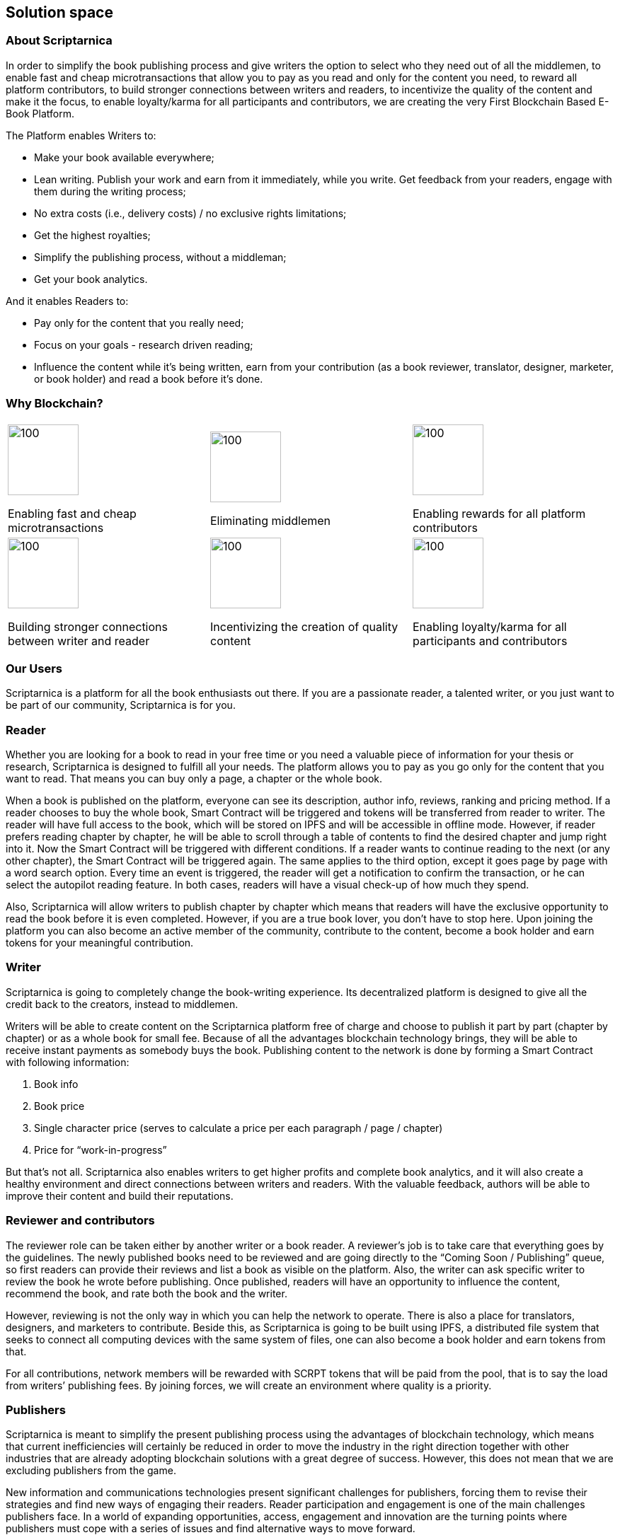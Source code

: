 == Solution space

=== About Scriptarnica

In order to simplify the book publishing process and give writers the option to select who they need out of all the middlemen, to enable fast and cheap microtransactions that allow you to pay as you read and only for the content you need, to reward all platform contributors, to build stronger connections between writers and readers, to incentivize the quality of the content and make it the focus, to enable loyalty/karma for all participants and contributors, we are creating the very First Blockchain Based E-Book Platform.

The Platform enables Writers to:

- Make your book available everywhere;
- Lean writing. Publish your work and earn from it immediately, while you write. Get feedback from your readers, engage with them during the writing process;
- No extra costs (i.e., delivery costs) / no exclusive rights limitations;
- Get the highest royalties;
- Simplify the publishing process, without a middleman;
- Get your book analytics.

And it enables Readers to:

- Pay only for the content that you really need;
- Focus on your goals - research driven reading;
- Influence the content while it’s being written, earn from your contribution (as a book reviewer, translator, designer, marketer, or book holder) and read a book before it’s done.

=== Why Blockchain?

[frame=none,grid=none]
|===
^.^a| image::images/SolutionSpace_WhyBlockchain_01_EstablishingFastAndCheap.png[100, 100]
Enabling fast and cheap microtransactions

.3+ ^.^a|image::images/SolutionSpace_WhyBlockchain_02_EliminatingMiddlemen.png[100, 100]
Eliminating middlemen

.3+ ^.^a| image::images/SolutionSpace_WhyBlockchain_03_EnablingRewards.png[100, 100]
Enabling rewards for all platform contributors

.3+^.^a| image::images/SolutionSpace_WhyBlockchain_04_BuildingStronger.png[100, 100]
Building stronger connections between writer and reader


.3+^.^a|image::images/SolutionSpace_WhyBlockchain_05_IncentivizingQuality.png[100, 100]
Incentivizing the creation of quality content

.3+^.^a| image::images/SolutionSpace_WhyBlockchain_01_EstablishingFastAndCheap.png[100, 100]
Enabling loyalty/karma for all participants and contributors

|===


=== Our Users

Scriptarnica is a platform for all the book enthusiasts out there. If you are a passionate reader, a talented writer, or you just want to be part of our community, Scriptarnica is for you. 

=== Reader

Whether you are looking for a book to read in your free time or you need a valuable piece of information for your thesis or research, Scriptarnica is designed to fulfill all your needs. The platform allows you to pay as you go only for the content that you want to read. That means you can buy only a page, a chapter or the whole book. 

When a book is published on the platform, everyone can see its description, author info, reviews, ranking and pricing method. If a reader chooses to buy the whole book, Smart Contract will be triggered and tokens will be transferred from reader to writer. The reader will have full access to the book, which will be stored on IPFS and will be accessible in offline mode. However, if reader prefers reading chapter by chapter, he will be able to scroll through a table of contents to find the desired chapter and jump right into it. Now the Smart Contract will be triggered with different conditions. If a reader wants to continue reading to the next (or any other chapter), the Smart Contract will be triggered again. The same applies to the third option, except it goes page by page with a word search option. Every time an event is triggered, the reader will get a notification to confirm the transaction, or he can select the autopilot reading feature. In both cases, readers will have a visual check-up of how much they spend.

Also, Scriptarnica will allow writers to publish chapter by chapter which means that readers will have the exclusive opportunity to read the book before it is even completed. However, if you are a true book lover, you don’t have to stop here. Upon joining the platform you can also become an active member of the community, contribute to the content, become a book holder and earn tokens for your meaningful contribution. 

=== Writer

Scriptarnica is going to completely change the book-writing experience. Its decentralized platform is designed to give all the credit back to the creators, instead to middlemen. 

Writers will be able to create content on the Scriptarnica platform free of charge and choose to publish it part by part (chapter by chapter) or as a whole book for small fee. Because of all the advantages blockchain technology brings, they will be able to receive instant payments as somebody buys the book. Publishing content to the network is done by forming a Smart Contract with following information:

. Book info
. Book price
. Single character price (serves to calculate a price per each paragraph / page / chapter)
. Price for “work-in-progress”

But that’s not all. Scriptarnica also enables writers to get higher profits and complete book analytics, and it will also create a healthy environment and direct connections between writers and readers. With the valuable feedback, authors will be able to improve their content and build their reputations. 

=== Reviewer and contributors

The reviewer role can be taken either by another writer or a book reader. A reviewer’s job is to take care that everything goes by the guidelines. The newly published books need to be reviewed and are going directly to the “Coming Soon / Publishing” queue, so first readers can provide their reviews and list a book as visible on the platform. Also, the writer can ask specific writer to review the book he wrote before publishing. Once published, readers will have an opportunity to influence the content, recommend the book, and rate both the book and the writer. 

However, reviewing is not the only way in which you can help the network to operate. There is also a place for translators, designers, and marketers to contribute. Beside this, as Scriptarnica is going to be built using IPFS, a distributed file system that seeks to connect all computing devices with the same system of files, one can also become a book holder and earn tokens from that. 

For all contributions, network members will be rewarded with SCRPT tokens that will be paid from the pool, that is to say the load from writers’ publishing fees. By joining forces, we will create an environment where quality is a priority. 

=== Publishers

Scriptarnica is meant to simplify the present publishing process using the advantages of blockchain technology, which means that current inefficiencies will certainly be reduced in order to move the industry in the right direction together with other industries that are already adopting blockchain solutions with a great degree of success. However, this does not mean that we are excluding publishers from the game. 

New information and communications technologies present significant challenges for publishers, forcing them to revise their strategies and find new ways of engaging their readers. Reader participation and engagement is one of the main challenges publishers face. In a world of expanding opportunities, access, engagement and innovation are the turning points where publishers must cope with a series of issues and find alternative ways to move forward. 

Publishing a book is a process for publishers as well as for writers, however, readers now want to access information and knowledge immediately, and as soon as possible. All this puts constant pressure on publishers, forcing them to constantly think of how to keep their market positions and increase their profits. Although it is generally thought that publishers take the majority of the money circulating in the publishing industry, the truth is that there are a lot of design, marketing and sales costs that need to be covered. For publishers to sell their books, they must have a sales force, which never comes cheap. 

Scriptarnica uses technology in the best way possible to change the current situation and the position of all industry players. Together with Scriptarnica, publishers are going to open up new possibilities for their business, which means more promotion and sales opportunities, increasing profit without any additional work.

=== Use Cases

==== Lean writing

Book can take a year or more to be written, meaning that writers have to finance themselves for the whole time they write. Additionally, as everyone, writers also sometimes need motivation to continue, or feedback or just a boost. In order to deal with these problems, Scriptarnica is introducing Lean Writing as one of the core features of the platform. This means that writers will be able to publish piece by piece of their content as they write and earn from it immediately. Also, releasing a book while it is still in the process of writing, writers will be able to get meaningful feedback from readers.

==== Read and pay as you go - research driven reading

This means buying a paragraph, page, chapter or a whole book, thanks to cheap and fast microtransactions. In order to do that, we need to ensure that the cost of the transaction is much less than the cost of a single paragraph. The main KPIs would be to achieve 1,000 transactions per second and a cost $0.00001 per transaction.

If you are passionate about chess, this will allow you to search for specific games and players only, or you can buy all the chapters from scientific works that are related to the topic for which you are looking (e.g., integrals in mathematics, thermodynamics in physics) or to go quickly through all the materials needed for your journalist research.

==== Censorship – resistant network

Censorship resistance is one of the key properties that decentralized systems provide. That is also the value Scriptarnica is providing for its users, meaning that we are creating a network in which all participants are on equal footing. However, although there are no official rules for participating in Scriptarnica, we are going to create a set of desirable guidelines for contributors. The general purpose of these guidelines is to make everybody’s experience better and help ensure faster adaptation for those who are new to the network. 

==== Reinvented publishing flow

Scriptarnica is reinventing the current publishing flow, giving all credit back to their content creators, making the whole process a lot faster, fairer and more quality-based. The platform combines decentralization and incentivization in order to make a network where no single entity has the power to take the majority of the cake, but a network where everybody is rewarded for their work. With SCRPT, individuals earn real rewards online that are directly correlated to their contributions.

=== Token Utility

As described in the Problem section, the current book publishing market doesn’t put the quality of the books, writers, and community first. The market is centralized with numerous middlemen in between. That’s why Scriptarnica is designed from the ground up to change the current situation. 

A peer-to-peer system will replace the traditional central database with a decentralized one, that will reduce the number of middlemen and make the market more equitable both for readers and writers. The underlying blockchain architecture is capable of processing high volumes of transactions per second, which will enable fast and effective micropayments for all kinds of contributions. Also, Scriptarnica’s pay as you go system will save readers money and time because they will have the opportunity to choose their preferable paragraphs, pages or chapters instead of purchasing the entire book. Thanks to Smart Contracts, the final price for the information will become cheaper and the whole process less time consuming. 

In addition, economic incentives enabled by cryptocurrency can dramatically facilitate the growth of a new platform. 

In order to build the platform with all these features, Scriptarnica is going to have two tokens: a Script token (SCRPT) and a Character token (CHR).

==== Script Token (SCRPT)

The SCRPT token is the currency of Scriptarnica network and a tradable right to obligate the Scriptarnica network. The main usage of SCRPT is to enable an exchange of e-books for tokens in the cheapest way possible.

Writers uses SCRPT tokens to pay a small fee for publishing books, and after the book is online they can earn SCRPT tokens through the engagement generated by the book. The fee for publishing will go into the pool, which will be used to pay reviewers and other contributors. 

Readers use SCRPT to buy books. When a reader buys a book, only a small fee is deducted from this transaction and goes to the platform, whereas the majority goes to the writer. 
Reviewers earn SCRPT for reviewing books. For every book approved, honest feedback or any other form of worthwhile contribution, they will be rewarded with SCRPT tokens. 

==== Character token (CHR)

In order to get people closer to Scriptarnica and make it easier for everybody to use platform’s services, Scriptarnica will have Character (CHR) tokens in addition to Script tokens. 

In spite of the rising popularity of crypto and a decentralized world, a lot of people still find it very hard to understand what it really means, which is the main reason why many very good projects don’t make it off the ground. The main purpose of CHR token and the Burn and Mint Equilibrium method underpinning it is to keep a book’s price intact by the tradable token and enable book lovers that don’t hold cryptocurrency to use the network. Because of this, non-crypto readers will be able to buy a book for fiat (traditional currency). 

=== Token Economy

We are building Scriptarnica, a decentralized platform for reading, writing, publishing, selling, and buying e-books. In order to run smoothly, the platform will have two tokens, tradable SCRPT token and CHR token, that are for internal use only. What does this actually mean?

image::images/SolutionSpace_TokenEconomy_01_TokenFlowDiagram.png[]

Upon joining the network, readers will be able to see the full book offer that is available on our platform as well as all accompanying information for every book. If they decide to buy a book, all they have to do is to exchange tokens for the book. However, if a reader is not part of the crypto community, he will be able to pay for that book with fiat, like everywhere else. And, yes, that is actually the only thing he has to do. For passionate readers who are not interested in crypto, the most important thing is that process of getting a book should be as simple as possible. So, Scriptarnica is going to provide that simplicity to its users and do the rest for them. 

==== The Burn & Mint Equilibrium

In the BME model, users who want to use a service do not directly pay a counterparty to use the service. Rather, users burn tokens. Once fiat gets into the Scriptarnica system, a proportional amount of SCRPT tokens will be bought (a service that will be provided by a third party bookstore app for a small fee) and burned. At the same time as SCRPT tokens get burned, the user is getting CHR tokens that he can use to actually buy a book. CHR tokens keep the book price constant as they are tied to the dollar price of the book. 

- If one SCRPT is worth $1 and you burn it, you get 100 CHR
- If one SCRPT is worth $10.00 and you burn it, you get 1,000 CHR

So, the actual number of CHR tokens that a user will get depends on the number of burned SCRPT tokens. CHR tokens are not transferable and you can’t turn them back into SCRPT. You can only use them to buy a book. 

In parallel to the token burning process, the protocol will mint the specific amount of burned SCRPT tokens and send them to Smart Contracts to be redistributed to service providers - writers, book holders, reviewers, whereas only small percent will go back into the platform. Theoretically, the minting process happens in defined periods of time, which might lead to the following scenarios: 

- If # of tokens burned > # of tokens of minted - price should increase
- If # of tokens burned < # of tokens of minted - price should decrease

It seems that this model could create situations in which service providers are under or overpaid. However, in practice, if the system is running near an equilibrium state, then service providers will be paid the appropriate amount. Because if the price of SCRPT tokens increase, fewer tokens need to be burned to purchase the same amount of service, in our case books, bringing the system back into equilibrium. Let’s assume the following:

Book= $10=1000 CHR

. 1 SCRPT= $10	$10→	1 SCRPT  	→	1000 CHR→	Book
. 1 SCRPT= $12	$10→	0.83 SCRPT	→	1000 CHR→	Book
. 1 SCRPT= $08  $10→	1.25 SCRPT	→	1000 CHR→	Book

Additionally, the burn-and-mint model creates a model in which linear growth in usage of the network causes linear, non-speculative growth in the value of the token. 

As shown in the calculation above, CHR value is tied to the dollar price of the book. However, SCRPT is actually pegged to company’s value. In order to have a token with a potential to grow in value over time, it is necessary to have a healthy and stable economy in the background. Although a token’s price depends on several factors, such as hype, trust, token utility and other market factors, the price also depends on the velocity. 

Ideally velocity is maintained within a range: too low is as damaging as too high. Given the main purpose of the Scriptarnica platform, it is expected that people will exchange their SCRPT tokens for fiat in order to get paid for their work, but one more way of earning money would mean holding some percentage of tokens in order to earn on the future value. The challenge faced by Scriptarnica is to find right levers that could be used to adjust velocity. These all involve incentivizing token-users to hold onto their tokens for an extended period of time. One of the ways to balance the velocity is by introducing staking functions into the protocol. 

Staking SCRPT tokens is required as a membership for writers in order to publish books on the Scriptarnica platform. Reviewers, book holders and other contributors must also stake if they want to perform work on the platform. Besides staking for the membership, they will also be incentivized to stake tokens in order to have an opportunity to benefit from the future value. 
As long as books are being bought on the platform, burn-and-mint will ensure high returns to those people staking the coin, which means that readers also could look at staking SCRPT as an investment mechanism. 

For projects that implement the BME model, it is necessary to get their tokens into the hands of millions of people so that end users can use the service. This means a lot of business development activities as well as marketing and partnerships.

=== Guidelines

Although there are no official rules for participating on Scriptarnica’s network, we propose a set of guidelines for reviewers in order to make everybody’s experience with our platform better and easier. 

Reviewers are as valuable to Scriptarnica’s network as the writers are. They are going to help our platform operate without problems. The job of the reviewer is to review the book as soon as it becomes live on the platform. The first one who reviews the book will get 50% of the funds as a reward, after which every other reviewer will get an appropriate reward depending on how many of reviewers were before him. 

Although it will be completely free for writers when it comes to writing and publishing their books on Scriptarnica, reviewers on the other hand are those who will go over the book and suggest possible improvements whether in terms of content or format.

A reviewer should:

- Act and make every contribution in “good faith” 
- Review the book as soon as it becomes live on Scriptarnica’s platform
- Suggest book’s format improvements according to the standard layout 
- Audit the book in order to check whether it contains any questionable information 
- Report the book if it is flagged for containing that kind of information 

==== Reputation

Scriptarnica is envisioned to be a network and one place for all the book enthusiasts. In order to create a healthy environment and positive communication among all platform users, it is necessary for everybody to act in “good faith”. The contributions users make and the actions they take are going to build their reputation on the platform. When reviewing a book, reviewers are encouraged to make constructive and valuable suggestions otherwise they can ruin their reputation on the platform. 

==== Book Format

No matter how creative writers are with their content, writers usually follow a standard format when organizing or formatting the book, the book’s layout. A book layout includes a front cover, a book’s prefatory material, its content, end material, and a back cover. For every book available on Scriptarnica platform, the reader will be able to see a complete layout with a price tag for every part of it, as well as the price of the paragraphs and the whole book. This means that some parts of the layout are going to be free whereas for some of them (premium sections) will naturally be payable. In order to facilitate the whole process of setting a book’s price (as well as its parts), it is recommended for writers to follow above-mentioned layout. Once published, reviewers should be the ones in charge of making suggestions for format improvements.

==== Book’s layout

===== Front cover

The essential elements of a front cover include book’s title and the author’s name. Optional elements include a subtitle (if there is any), photos, background images, or graphics. It is the first thing potential readers will see, so it has to be professional and to communicate the right message. 

===== Prefatory material

It includes all textual material after the front cover but not part of the book’s content with some important information about the author and publisher. It consists of title page, publisher data, dedication, acknowledgments, table of contents and forward.

===== Book’s content

It is the body of the book. Here we have an introduction or prologue and the actual chapters. Also, sometimes the body will end with a conclusion that can also be in forms of epilogue, afterword or postscript.

===== End matter 

It is usually used to offer readers further supplementary information about the book or story. It could include appendix, indices, sets of tables, diagrams, glossary, biography, and list of cited works. 

===== Back cover 

It is usual place for taglines, blurbs, testimonials, a photograph of the author, book’s ISBN. 

This is the standard layout that has developed over time. It is absolutely fine for writers to be creative and add in every part whatever they find important. 

The front cover, prefatory material, biography, and back cover are going to be free of charge to all users. 

==== Content

Scriptarnica is a platform resistant to censorship, meaning that there are not going to be formal restrictions for writers on what may and what may not be published on Scriptarnica network. However, this does not mean that the users should be exposed to abusive content. In order to secure that Scriptarnica’s community members rate the writers, suggest improvements, or flag it if the book contains any kind of disturbing information. Also, an opportunity to build the reputation on the platform means that there is a strong disincentive for authors to post anything controversial. 

The network is one that will actually make decisions on the content. However, in order to help writers have a sense of whether a book is worth publishing or not we put together these guidelines with the intention to be helpful. These could be understood as a practical set of standards assembled with the purpose of protecting the experience and safety of every audience member.

Guidelines as to what content is not welcome on Scriptarnica: 

- Pornography or offensive depictions of graphic sexual acts
- Content that advocates committing a terrorist act, incites violence, or celebrates terrorist attacks
- Encouraging illegal activities, sales of explosives, firearms, ammunition, certain firearms accessories or drugs
- Hate speech and misleading content that harasses other people on the basis of race, ethnicity, national origin, sexual orientation, gender, age, disability or serious disease
- Content that violates laws or copyright, trademark, privacy, publicity or other rights

==== Pricing 

Pricing method is fairly self-explanatory and based on the number of paid characters in the book. When we deduct the free characters from the total number of the book’s characters, we get the total number of premium characters. Book’s price divided by the number of premium characters gives us the price per character. This means that the price of the premium content depends on how many premium characters are in that part, e.g., the price of a chapter equals the character price multiplied by the number of characters in that chapter. The same process is repeated when we need the price of a paragraph – the price of a character multiplied by the number of characters in that paragraph. An image costs as an average paragraph in that book.

=== Technology Architecture

==== Book Storage

Once purchased, a book has to be distributed in some way to the buyers' device. Where and how will the book data be stored? How easy will it be to edit the books?

===== Requirements

For an evaluation of different decentralized storage platforms, we focused on the following requirements:

- It should be able to store books in a decentralized fashion
- It should be able to secure the books from unauthorized access
- It should allow for anyone to host books (encrypted)
- It should allow a free preview of the table of contents and the first paragraph of each chapter. It should allow the author to write/update his books on the platform
- It should allow for granular purchasing of books (word, paragraph, chapter, section, book)
- It should be able to full-text search all the books on the platform

If we think of the book in terms of its organizational structure, we can see that the book is essentially a tree of data, where the table of contents represents the nodes in that tree. We can make use of that tree to store data hierarchically on any decentralized platform with a couple of interesting features. 

A tree of data fits perfectly with the chunked nature of a file on a peer-to-peer network, and with a relatively simple protocol, we can structure those chunks to create a hierarchy that can be both accessed in its entirety and traversed through the book structure so only a part of the content can be retrieved.

Example: +
_If we want to access the whole book, we read the full tree representation of the book depth first. Alternatively, we can also access just one section by getting the section node and downloading all subsection depth first. The same can be done for a chapter inside a section. We can see that we can fully access the book at any level by downloading all the subsections below it._ 

We can see that we can fully access any part of the book by retrieving all the subsections below it. This can enable us to provide a dynamic book structure, without forcing us to provide a standard for laying out books.

==== Security

Another useful property of the hierarchical nature of a tree is that we can use Key Derivation Functions to fully encrypt a book with only one key, while still being able to decrypt any part of the book by deriving keys along the tree to obtain a private key for just that section. While this simplified to the number of keys that we have to remember, it also helps us save storage, by converting all the sub keys into one parent key (which can derive all sub keys again) once all the subsections of a node are purchased/unlocked.

For a complete book security solution, we are looking at a couple of key questions:

- Can the “at rest” data be accessed in plain text?
- How will a book be accessed once purchased? 
- How hard is it to share the book to unauthorized entities once purchased?
- How does sharing a part of the book differ from sharing the whole book?
- What are the memory and performance implications of the solution?
- Is the solution centralized or not?

In order to further protect our authors from book theft, we will take advantage of proxy re-encryption to distribute books to buyers encrypted under their own private key. In this way, if a leak occurs, we will know exactly which key leaked, and will be able to prevent further book distribution via that specific key.

==== Distribution, book purchase and ownership

We can distribute and regulate access to books by splitting book purchase and book access into two separate actions. 

When the user first buys the book, a re-encryption key is generated for that user, and then it is distributed across our network. The user then asks the network for access to the book, and the network having information of whether the user bought the book or not, can choose to re-encrypt the requested book and distribute it to that user.

By enabling only the network to perform the re-encryption, we add a safeguard against potentially abusive behavior. The network acts as a sort of a referee between the user and the books.

Since it would be inefficient and expensive to perform all platform logic on the main Ethereum network, we need to find a way to provide a trusted mechanism for improving the performance and cost effectiveness of our solution.

There are a couple of potential solutions that can be explored initially:

- Ethereum Plasma Can we leverage work being done on Ethereum Plasma to provide a similar experience?
- Side Chain Carrying over from Plasma, what are our options for a Side Chain and is there any relevant technology being developed in that area?
- State Channels Can any of the existing state channels serve our purpose, or is the creation of our own custom state channel a valid alternative?

The exact definition of our network setup and incentive mechanisms is still to be determined.

== Token Distribution

*Token name:* SCRPT +
*Total token supply:* 12,000,000 +
*Token type:* ERC20

We are aware that the network is best served when as many tokens as possible are held by the actual users of the network. With this in mind and knowing that for projects implementing the BME model it is necessary to get their tokens in the hands of as many people as possible, Scriptarnica will have an ICO with an eye to attracting many small investors. 

image::/images/SolutionSpace_TokenDistribution_01_TokenDistribution.png[]

=== Token distribution plan

Due to the reasons mentioned above, 70% of tokens will be available for token sale out of which:

- 38.5% of SCRPT will be available for Private Sale investors
- 28.0% of SCRPT will be available for Public Sale 
3.5% of SCRPT will be allocated to Seed Rou nd Investors

*Lock-up period for private sale investors and public sale investors: three months after the coin listings +
*Lock-up period for seed round investors – three months post ICO

Another 30% of tokens are going to be distributed among Advisors (3%), Partners (3%), Team (9%), Bounty and Rewards (5%) and Operations (10%). + 
* Employee, Partner and Advisors tokens are held in three allotments. The first allotment will be unlocked six months after the Token Generation Event. Second and third allotments are tied to platform development milestones and platform adoption. 

For more information, you can check our 
https://docs.google.com/spreadsheets/d/1jQLuu_XJpCJ3koj1MzGTUuTvTNvUQ0q0aCGLui-oh3w/edit#gid=2134074574[Token Distribution document].

== Use of Funds

*Fundraising goal:* 	$8,321,250 +
*Soft cap:*		$2,000,000

We have developed a specific, concrete plan for the use and allocation of revenue from the token sale. Funds raised during the Token sale event will be used solely for the development and benefit of the Scriptarnica network. 

image::images/SolutionSpace_UseOfFunds_01_IcoFundsUtilization.png[]

Scriptarnica will use 33.2% of the funds for the platform’s development. 37.4% of the funds will be used for promotional and marketing activities, whereas the remaining 29.4% of the funds will be used for covering operational (16.4%) and legal expenses (13%).

== Our people
[cols="3",frame=none,grid=none,stripe=none,width=100%]
|===
// row 1
^a|image::images/SolutionSpace_Team_01_IvanBjelajac.png[100,100]
Ivan Bjelajac

CEO
[link=https://www.linkedin.com/in/ivanbjelajac/]
image::images/Let’s work together_03_LinkedIn.png[20,20]

^a|image::images/SolutionSpace_Team_02_MalisaPusonja.png[100, 100]
Mališa Pušonja

CTO
[link=https://www.linkedin.com/in/malisapusonja/]
image::images/Let’s work together_03_LinkedIn.png[20,20]

^a|image::images/SolutionSpace_Team_03_AntunDebak.png[100, 100]
Antun Debak

CPO
[link=https://www.linkedin.com/in/antundebak/]
image::images/Let’s work together_03_LinkedIn.png[20,20]

// row 2
^a|image::images/SolutionSpace_Team_04_PetarAtanasoski.png[100, 100]
Petar Atanasovski

Product Manager
[link=https://www.linkedin.com/in/petaratanasovski/]
image::images/Let’s work together_03_LinkedIn.png[20,20]

^a|image::images/SolutionSpace_Team_05_NemanjaLazic.png[100,100]
Nemanja Lazić

Biz Dev Director
[link=https://www.linkedin.com/in/nemanjalazic888/]
image::images/Let’s work together_03_LinkedIn.png[20,20]

// row 3
^a|image::images/SolutionSpace_Team_06_MilanIlic.png[100,100]
Milan Ilić

Head of Partner Relations
[link=https://www.linkedin.com/in/ilicmilan/]
image::images/Let’s work together_03_LinkedIn.png[20,20]

^a|image::images/SolutionSpace_Team_07_DjordjeStevanovic.png[100,100]
Đorđe Stevanović

Lead Engineer
[link=https://www.linkedin.com/in/djordje-stevanovic-43b61091/]
image::images/Let’s work together_03_LinkedIn.png[20,20]

^a|image::images/SolutionSpace_Team_08_AndrejBencic.png[100,100]
Andrej Benčić

Full Stack Engineer
[link=https://www.linkedin.com/in/andrej-bencic-3122b291/]
image::images/Let’s work together_03_LinkedIn.png[20,20]

// row 4
^a|image::images/SolutionSpace_Team_09_BogdanHabic.png[100,100]
Bogdan Habić

Full Stack Engineer
[link=https://www.linkedin.com/in/bogdan-habic-057a0659/]
image::images/Let’s work together_03_LinkedIn.png[20,20]

^a|image::images/SolutionSpace_Team_10_AleksandarStankovic.png[100,100]
Aleksandar Stankovic

Product designer
[link=https://www.linkedin.com/in/astankovic144/]
image::images/Let’s work together_03_LinkedIn.png[20,20]

^a|image::images/SolutionSpace_Team_11_KatarinaVukoman.png[100,100]
Katarina Vukoman

Visual designer
[link=https://www.linkedin.com/in/katarinavukoman/]
image::images/Let’s work together_03_LinkedIn.png[20,20]

// row 5
^a|image::images/SolutionSpace_Team_12_AleksandarKanjevac.png[100,100]
Aleksandar Kanjevac

Web Developer
[link=https://www.linkedin.com/in/aleksandar-kanjevac-a35758140/]
image::images/Let’s work together_03_LinkedIn.png[20,20]

^a|image::images/SolutionSpace_Team_13_IvanaFuks.png[100,100]
Ivana Fuks

Researcher
[link=https://www.linkedin.com/in/ivana-fuks-751329158/]
image::images/Let’s work together_03_LinkedIn.png[20,20]

^a|image::images/SolutionSpace_Team_14_MarkoKovacevic.png[100,100]
Marko Kovačević

Advisory Board
[link=https://www.linkedin.com/in/marko-kovacevic-84a32b70/]
image::images/Let’s work together_03_LinkedIn.png[20,20]

a|
|===

== Timeline / Roadmap
image::images/SolutionSpace_Timeline_01_Timeline.png[]
